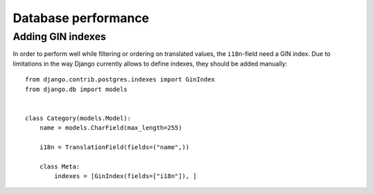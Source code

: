 Database performance
====================

Adding GIN indexes
++++++++++++++++++

In order to perform well while filtering or ordering on translated values,
the ``i18n``-field need a GIN index. Due to limitations in the way Django currently
allows to define indexes, they should be added manually::

    from django.contrib.postgres.indexes import GinIndex
    from django.db import models


    class Category(models.Model):
        name = models.CharField(max_length=255)

        i18n = TranslationField(fields=("name",))

        class Meta:
            indexes = [GinIndex(fields=["i18n"]), ]
